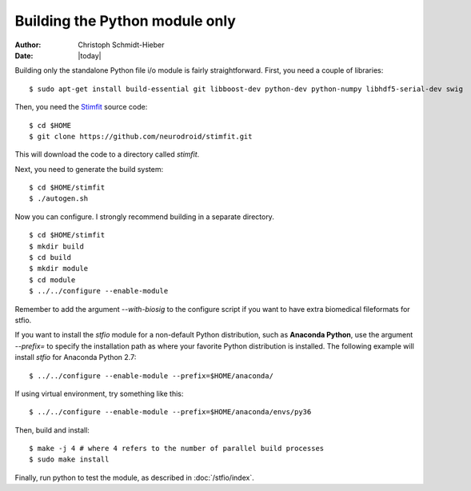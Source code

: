 *******************************
Building the Python module only
*******************************

:Author: Christoph Schmidt-Hieber
:Date:    |today|

Building only the standalone Python file i/o module is fairly straightforward. First, you need a couple of libraries:

::

    $ sudo apt-get install build-essential git libboost-dev python-dev python-numpy libhdf5-serial-dev swig

Then, you need the `Stimfit <http://www.stimfit.org>`_ source code:

::

    $ cd $HOME
    $ git clone https://github.com/neurodroid/stimfit.git

This will download the code to a directory called *stimfit*.

Next, you need to generate the build system:

::

    $ cd $HOME/stimfit
    $ ./autogen.sh

Now you can configure. I strongly recommend building in a separate directory.

::

    $ cd $HOME/stimfit
    $ mkdir build
    $ cd build
    $ mkdir module
    $ cd module
    $ ../../configure --enable-module

Remember to add the argument *--with-biosig* to the configure script 
if you want to have extra biomedical fileformats for stfio. 

If you want to install the *stfio* module for a non-default Python distribution, such as **Anaconda Python**, use the argument *--prefix=* to specify the installation path as where your favorite Python distribution is installed. The following example will install *stfio* for Anaconda Python 2.7:

::

    $ ../../configure --enable-module --prefix=$HOME/anaconda/

If using virtual environment, try something like this:

::

    $ ../../configure --enable-module --prefix=$HOME/anaconda/envs/py36


Then, build and install:

::

    $ make -j 4 # where 4 refers to the number of parallel build processes
    $ sudo make install

Finally, run python to test the module, as described in :doc:`/stfio/index`.
